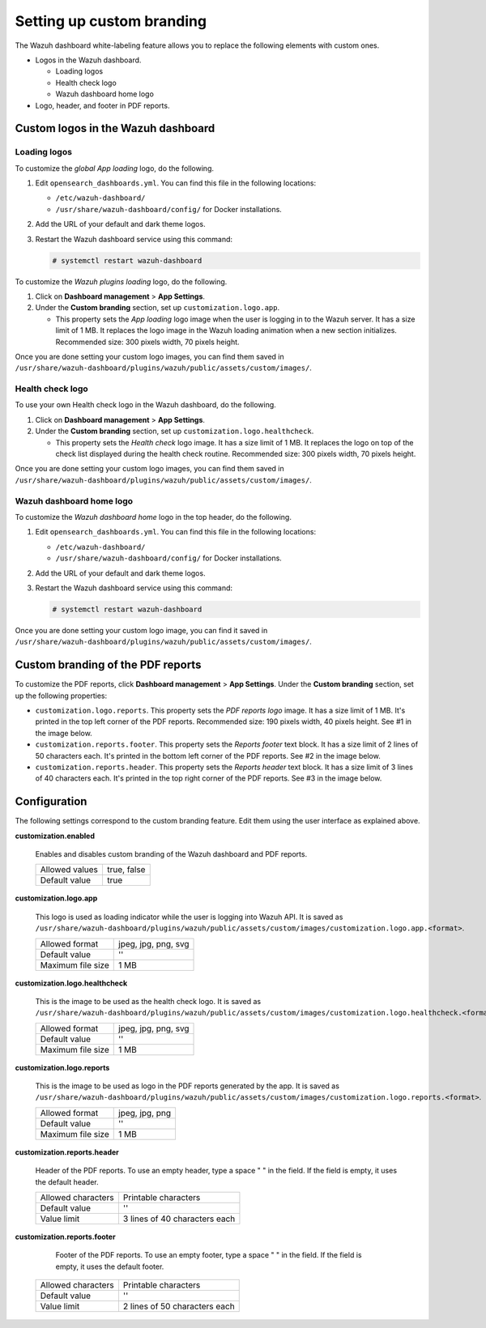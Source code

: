 .. Copyright (C) 2015, Wazuh, Inc.

.. meta::
   :description: Discover how to customize the appearance of your Wazuh dashboard and PDF reports.

Setting up custom branding
==========================

The Wazuh dashboard white-labeling feature allows you to replace the following elements with custom ones.

-  Logos in the Wazuh dashboard.

   -  Loading logos
   -  Health check logo
   -  Wazuh dashboard home logo

-  Logo, header, and footer in PDF reports.

Custom logos in the Wazuh dashboard
-----------------------------------

Loading logos
^^^^^^^^^^^^^

To customize the *global App loading* logo, do the following.

.. thumbnail:: /images/kibana-app/features/white-labeling/custom-branding-settings-loading-page.png
   :title: Global App loading logo
   :alt: Global App loading logo
   :align: center
   :width: 80%

#. Edit ``opensearch_dashboards.yml``. You can find this file in the following locations:

   -  ``/etc/wazuh-dashboard/``
   -  ``/usr/share/wazuh-dashboard/config/`` for Docker installations.

#. Add the URL of your default and dark theme logos.

   .. code-block:: yaml
      :emphasize-lines: 2-4

      opensearchDashboards.branding:
         loadingLogo:
            defaultUrl: "https://domain.org/default-logo.png"
            darkModeUrl: "https://domain.org/dark-mode-logo.png"
   
#. Restart the Wazuh dashboard service using this command:

   .. code-block:: console

      # systemctl restart wazuh-dashboard

To customize the *Wazuh plugins loading* logo, do the following.

.. thumbnail:: /images/kibana-app/features/white-labeling/custom-branding-settings-loading.png
   :title: Wazuh plugins loading logo
   :alt: Wazuh plugins loading logo
   :align: center
   :width: 80%

#. Click on **Dashboard management** > **App Settings**.
#. Under the **Custom branding** section, set up ``customization.logo.app``.

   -  This property sets the *App loading* logo image when the user is logging in to the Wazuh server. It has a size limit of 1 MB. It replaces the logo image in the Wazuh loading animation when a new section initializes. Recommended size: 300 pixels width, 70 pixels height.

Once you are done setting your custom logo images, you can find them saved in ``/usr/share/wazuh-dashboard/plugins/wazuh/public/assets/custom/images/``.

Health check logo
^^^^^^^^^^^^^^^^^

To use your own Health check logo in the Wazuh dashboard, do the following.

.. thumbnail:: /images/kibana-app/features/white-labeling/custom-branding-settings-health-check.png
   :title: Health check logo
   :alt: Health check logo
   :align: center
   :width: 80%

#. Click on **Dashboard management** > **App Settings**.
#. Under the **Custom branding** section, set up ``customization.logo.healthcheck``.

   -  This property sets the *Health check* logo image. It has a size limit of 1 MB. It replaces the logo on top of the check list displayed during the health check routine. Recommended size: 300 pixels width, 70 pixels height.

Once you are done setting your custom logo images, you can find them saved in ``/usr/share/wazuh-dashboard/plugins/wazuh/public/assets/custom/images/``.

Wazuh dashboard home logo
^^^^^^^^^^^^^^^^^^^^^^^^^

To customize the *Wazuh dashboard home* logo in the top header, do the following.

.. thumbnail:: /images/kibana-app/features/white-labeling/custom-branding-settings-header.png
   :title: Wazuh dashboard home logo
   :alt: Wazuh dashboard home logo
   :align: center
   :width: 80%

#. Edit ``opensearch_dashboards.yml``. You can find this file in the following locations:

   -  ``/etc/wazuh-dashboard/``
   -  ``/usr/share/wazuh-dashboard/config/`` for Docker installations.
 
#. Add the URL of your default and dark theme logos.

   .. code-block:: yaml
      :emphasize-lines: 2,3,4
   
      opensearchDashboards.branding:
         mark:
            defaultUrl: "https://domain.org/default-logo.png"
            darkModeUrl: "https://domain.org/dark-mode-logo.png"

#. Restart the Wazuh dashboard service using this command:

   .. code-block:: console

      # systemctl restart wazuh-dashboard

Once you are done setting your custom logo image, you can find it saved in ``/usr/share/wazuh-dashboard/plugins/wazuh/public/assets/custom/images/``.

Custom branding of the PDF reports
----------------------------------

To customize the PDF reports, click **Dashboard management** > **App Settings**. Under the **Custom branding** section, set up the following properties:

-  ``customization.logo.reports``. This property sets the `PDF reports logo` image. It has a size limit of 1 MB. It's printed in the top left corner of the PDF reports. Recommended size: 190 pixels width, 40 pixels height. See #1 in the image below.

-  ``customization.reports.footer``. This property sets the `Reports footer` text block. It has a size limit of 2 lines of 50 characters each. It's printed in the bottom left corner of the PDF reports. See #2 in the image below.

-  ``customization.reports.header``. This property sets the `Reports header` text block. It has a size limit of 3 lines of 40 characters each. It's printed in the top right corner of the PDF reports. See #3 in the image below.

.. thumbnail:: /images/kibana-app/features/white-labeling/custom-pdf-report.png
   :title: Custom PDF report
   :align: center
   :width: 80%

Configuration
-------------

The following settings correspond to the custom branding feature. Edit them using the user interface as explained above. 

**customization.enabled**

    Enables and disables custom branding of the Wazuh dashboard and PDF reports.

    +--------------------+-----------------------+
    | Allowed values     |  true, false          |
    +--------------------+-----------------------+
    | Default value      |  true                 |
    +--------------------+-----------------------+

**customization.logo.app**

    This logo is used as loading indicator while the user is logging into Wazuh API.
    It is saved as ``/usr/share/wazuh-dashboard/plugins/wazuh/public/assets/custom/images/customization.logo.app.<format>``.

    +--------------------+----------------------------+
    | Allowed format     | jpeg, jpg, png, svg        |
    +--------------------+----------------------------+
    | Default value      | ''                         |
    +--------------------+----------------------------+
    | Maximum file size  | 1 MB                       |
    +--------------------+----------------------------+

**customization.logo.healthcheck**

    This is the image to be used as the health check logo.
    It is saved as ``/usr/share/wazuh-dashboard/plugins/wazuh/public/assets/custom/images/customization.logo.healthcheck.<format>``.

    +--------------------+----------------------------+
    | Allowed format     | jpeg, jpg, png, svg        |
    +--------------------+----------------------------+
    | Default value      | ''                         |
    +--------------------+----------------------------+
    | Maximum file size  | 1 MB                       |
    +--------------------+----------------------------+

**customization.logo.reports**

    This is the image to be used as logo in the PDF reports generated by the app.
    It is saved as ``/usr/share/wazuh-dashboard/plugins/wazuh/public/assets/custom/images/customization.logo.reports.<format>``.

    +--------------------+----------------------------+
    | Allowed format     | jpeg, jpg, png             |
    +--------------------+----------------------------+
    | Default value      | ''                         |
    +--------------------+----------------------------+
    | Maximum file size  | 1 MB                       |
    +--------------------+----------------------------+

**customization.reports.header**

    Header of the PDF reports. To use an empty header, type a space " " in the field. If the field is empty, it uses the default header.

    +--------------------+------------------------+
    | Allowed characters | Printable characters   |
    +--------------------+------------------------+
    | Default value      | ''                     |
    +--------------------+------------------------+
    | Value limit        | 3 lines of             |
    |                    | 40 characters each     |
    +--------------------+------------------------+

**customization.reports.footer**

 	Footer of the PDF reports. To use an empty footer, type a space " " in the field. If the field is empty, it uses the default footer.

    +--------------------+----------------------+
    | Allowed characters | Printable characters |
    +--------------------+----------------------+
    | Default value      | ''                   |
    +--------------------+----------------------+
    | Value limit        | 2 lines of           |
    |                    | 50 characters each   |
    +--------------------+----------------------+
